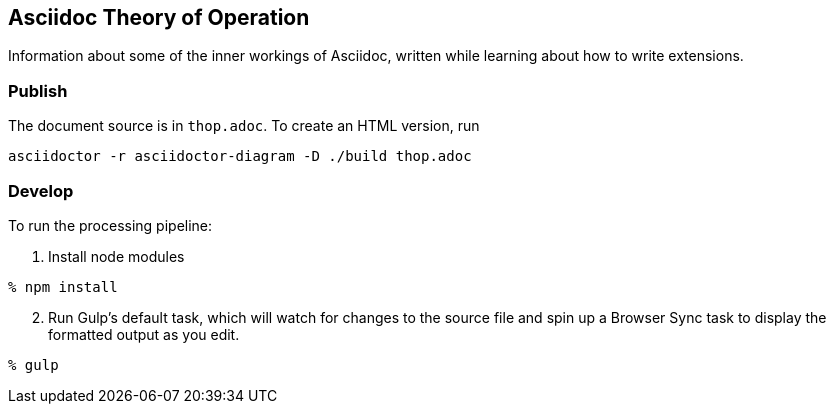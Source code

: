 == Asciidoc Theory of Operation

Information about some of the inner workings of Asciidoc,
written while learning about how to write extensions.

=== Publish

The document source is in `thop.adoc`.
To create an HTML version, run
....
asciidoctor -r asciidoctor-diagram -D ./build thop.adoc
....

=== Develop

To run the processing pipeline:

. Install node modules
....
% npm install
....

[start=2]
. Run Gulp's default task,
which will watch for changes to the source file
and spin up a Browser Sync task
to display the formatted output as you edit.
....
% gulp
....